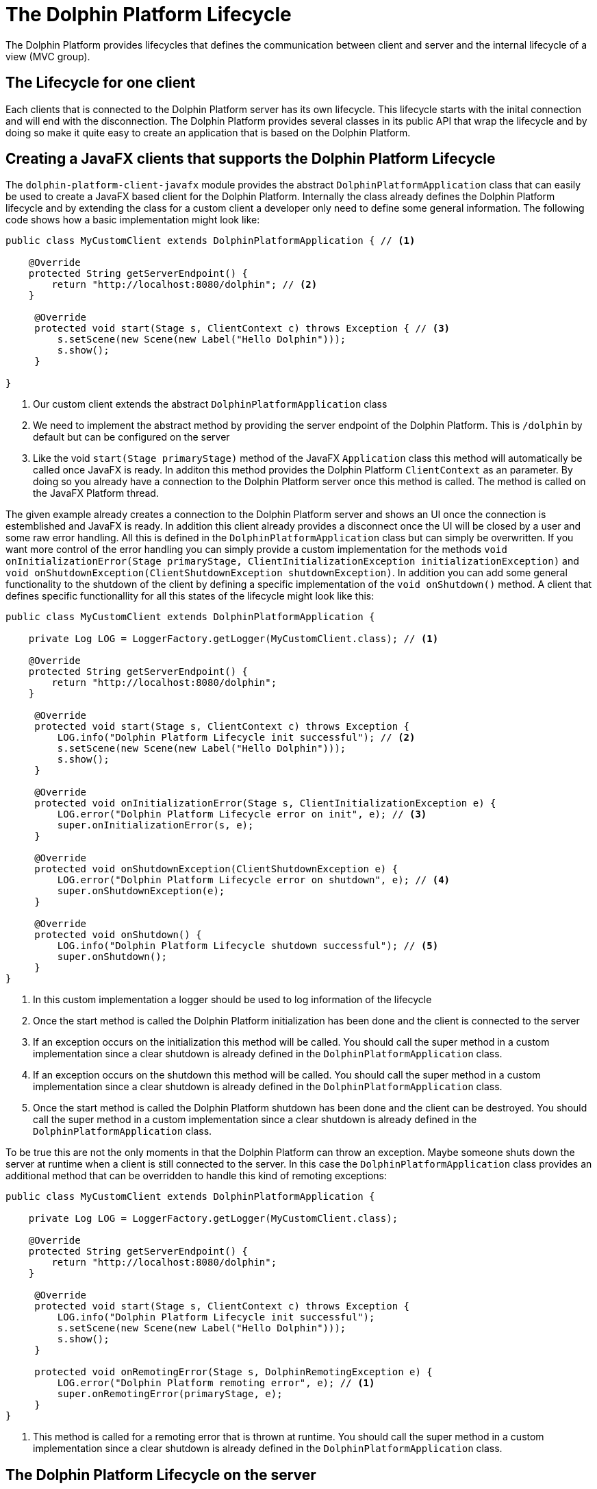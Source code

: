 
= The Dolphin Platform Lifecycle

The Dolphin Platform provides lifecycles that defines the communication between client and server and the internal
lifecycle of a view (MVC group).

== The Lifecycle for one client

Each clients that is connected to the Dolphin Platform server has its own lifecycle. This lifecycle starts with the
inital connection and will end with the disconnection. The Dolphin Platform provides several classes in its public
API that wrap the lifecycle and by doing so make it quite easy to create an application that is based on the Dolphin
Platform.

== Creating a JavaFX clients that supports the Dolphin Platform Lifecycle

The `dolphin-platform-client-javafx` module provides the abstract `DolphinPlatformApplication` class that can easily be used
to create a JavaFX based client for the Dolphin Platform. Internally the class already defines the Dolphin Platform
lifecycle and by extending the class for a custom client a developer only need to define some general information.
 The following code shows how a basic implementation might look like:

[source,java]
----
public class MyCustomClient extends DolphinPlatformApplication { // <1>

    @Override
    protected String getServerEndpoint() {
        return "http://localhost:8080/dolphin"; // <2>
    }

     @Override
     protected void start(Stage s, ClientContext c) throws Exception { // <3>
         s.setScene(new Scene(new Label("Hello Dolphin")));
         s.show();
     }

}
----
<1> Our custom client extends the abstract `DolphinPlatformApplication` class
<2> We need to implement the abstract method by providing the server endpoint of the Dolphin Platform. This is `/dolphin`
by default but can be configured on the server
<3> Like the void `start(Stage primaryStage)` method of the JavaFX `Application` class this method will automatically be
called once JavaFX is ready. In additon this method provides the Dolphin Platform `ClientContext` as an parameter. By
doing so you already have a connection to the Dolphin Platform server once this method is called. The method is called on
the JavaFX Platform thread.

The given example already creates a connection to the Dolphin Platform server and shows an UI once the connection is
estemblished and JavaFX is ready. In addition this client already provides a disconnect once the UI will be closed by a
user and some raw error handling. All this is defined in the `DolphinPlatformApplication` class but can simply be overwritten.
If you want more control of the error handling you can simply provide a custom implementation for the methods
`void onInitializationError(Stage primaryStage, ClientInitializationException initializationException)` and
`void onShutdownException(ClientShutdownException shutdownException)`. In addition you can add some general functionality
to the shutdown of the client by defining a specific implementation of the `void onShutdown()` method. A client that defines
specific functionallity for all this states of the lifecycle might look like this:

[source,java]
----
public class MyCustomClient extends DolphinPlatformApplication {

    private Log LOG = LoggerFactory.getLogger(MyCustomClient.class); // <1>

    @Override
    protected String getServerEndpoint() {
        return "http://localhost:8080/dolphin";
    }

     @Override
     protected void start(Stage s, ClientContext c) throws Exception {
         LOG.info("Dolphin Platform Lifecycle init successful"); // <2>
         s.setScene(new Scene(new Label("Hello Dolphin")));
         s.show();
     }

     @Override
     protected void onInitializationError(Stage s, ClientInitializationException e) {
         LOG.error("Dolphin Platform Lifecycle error on init", e); // <3>
         super.onInitializationError(s, e);
     }

     @Override
     protected void onShutdownException(ClientShutdownException e) {
         LOG.error("Dolphin Platform Lifecycle error on shutdown", e); // <4>
         super.onShutdownException(e);
     }

     @Override
     protected void onShutdown() {
         LOG.info("Dolphin Platform Lifecycle shutdown successful"); // <5>
         super.onShutdown();
     }
}
----
<1> In this custom implementation a logger should be used to log information of the lifecycle
<2> Once the start method is called the Dolphin Platform initialization has been done and the client is connected to the server
<3> If an exception occurs on the initialization this method will be called. You should call the super method in a custom
implementation since a clear shutdown is already defined in the `DolphinPlatformApplication` class.
<4> If an exception occurs on the shutdown this method will be called. You should call the super method in a custom
implementation since a clear shutdown is already defined in the `DolphinPlatformApplication` class.
<5> Once the start method is called the Dolphin Platform shutdown has been done and the client can be destroyed. You
should call the super method in a custom implementation since a clear shutdown is already defined in the
`DolphinPlatformApplication` class.

To be true this are not the only moments in that the Dolphin Platform can throw an exception. Maybe someone shuts down
the server at runtime when a client is still connected to the server. In this case the `DolphinPlatformApplication` class
provides an additional method that can be overridden to handle this kind of remoting exceptions:

[source,java]
----
public class MyCustomClient extends DolphinPlatformApplication {

    private Log LOG = LoggerFactory.getLogger(MyCustomClient.class);

    @Override
    protected String getServerEndpoint() {
        return "http://localhost:8080/dolphin";
    }

     @Override
     protected void start(Stage s, ClientContext c) throws Exception {
         LOG.info("Dolphin Platform Lifecycle init successful");
         s.setScene(new Scene(new Label("Hello Dolphin")));
         s.show();
     }

     protected void onRemotingError(Stage s, DolphinRemotingException e) {
         LOG.error("Dolphin Platform remoting error", e); // <1>
         super.onRemotingError(primaryStage, e);
     }
}
----
<1> This method is called for a remoting error that is thrown at runtime. You should call the super method in a custom
implementation since a clear shutdown is already defined in the `DolphinPlatformApplication` class.

== The Dolphin Platform Lifecycle on the server

A Dolphin Platform based server provides a http endpoint that is used for the communication between client and server.
Whenever a new client is created and connects to the server a session is created on the server. The Dolphin Platform
provides its own session type that is called DolphinSession. This session type is "lower than the http session".
The DolphinSession is important if you want to create web application, for example. Since all the tabs of a browser share
the same http session it's hard to define data that is only related to one tab in the browser. In that case the lifecycle
of a DolphinSession is bound to a tab in the browser and ends when the tab will be closed.

Once a client disconnect its connection to the server the DolphinSession for this client will automatically be removed. If
a client can not disconnect because of an exception or maybe the Java process on the client is killed by an user the
DolphinSession will automatically be removed with the http session on the server.

To react on the lifecycle of a client on the server a developer can provide implementations of the `DolphinSessionListener`
interface that is part of the public server API of the Dolphin Platform. Each implementation of the `DolphinSessionListener`
interface that is annotated with `@DolphinListener` will be instantiated at runtime and used as a listener for created and
destroyed session. A basic implementation of such a class might look like this:

[source,java]
----
@DolphinListener
public class MyCustomListener implements DolphinSessionListener {

    private Log LOG = LoggerFactory.getLogger(MyCustomListener.class);

    void sessionCreated(DolphinSession s) {
         LOG.info("Session with id {0} created!", s.getId());    // <1>
    }

    void sessionDestroyed(DolphinSession s) {
         LOG.info("Session with id {0} destroyed!", s.getId());  // <2>
    }

}
----
<1> This method is called for each new DolphinSession that is created on the server
<2> This method is called for each destroyed DolphinSession on the server